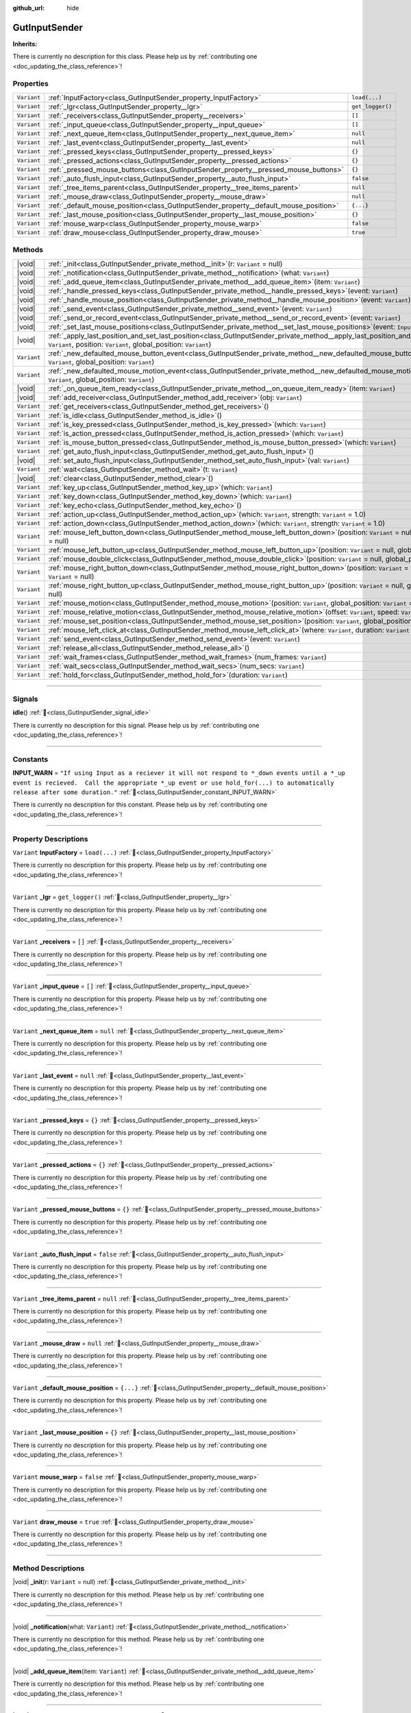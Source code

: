 :github_url: hide

.. DO NOT EDIT THIS FILE!!!
.. Generated automatically from Godot engine sources.
.. Generator: https://github.com/godotengine/godot/tree/master/doc/tools/make_rst.py.
.. XML source: https://github.com/godotengine/godot/tree/master/Gut/documentation/godot_doctools/GutInputSender.xml.

.. _class_GutInputSender:

GutInputSender
==============

**Inherits:** 

.. container:: contribute

	There is currently no description for this class. Please help us by :ref:`contributing one <doc_updating_the_class_reference>`!

.. rst-class:: classref-reftable-group

Properties
----------

.. table::
   :widths: auto

   +-------------+---------------------------------------------------------------------------------------+------------------+
   | ``Variant`` | :ref:`InputFactory<class_GutInputSender_property_InputFactory>`                       | ``load(...)``    |
   +-------------+---------------------------------------------------------------------------------------+------------------+
   | ``Variant`` | :ref:`_lgr<class_GutInputSender_property__lgr>`                                       | ``get_logger()`` |
   +-------------+---------------------------------------------------------------------------------------+------------------+
   | ``Variant`` | :ref:`_receivers<class_GutInputSender_property__receivers>`                           | ``[]``           |
   +-------------+---------------------------------------------------------------------------------------+------------------+
   | ``Variant`` | :ref:`_input_queue<class_GutInputSender_property__input_queue>`                       | ``[]``           |
   +-------------+---------------------------------------------------------------------------------------+------------------+
   | ``Variant`` | :ref:`_next_queue_item<class_GutInputSender_property__next_queue_item>`               | ``null``         |
   +-------------+---------------------------------------------------------------------------------------+------------------+
   | ``Variant`` | :ref:`_last_event<class_GutInputSender_property__last_event>`                         | ``null``         |
   +-------------+---------------------------------------------------------------------------------------+------------------+
   | ``Variant`` | :ref:`_pressed_keys<class_GutInputSender_property__pressed_keys>`                     | ``{}``           |
   +-------------+---------------------------------------------------------------------------------------+------------------+
   | ``Variant`` | :ref:`_pressed_actions<class_GutInputSender_property__pressed_actions>`               | ``{}``           |
   +-------------+---------------------------------------------------------------------------------------+------------------+
   | ``Variant`` | :ref:`_pressed_mouse_buttons<class_GutInputSender_property__pressed_mouse_buttons>`   | ``{}``           |
   +-------------+---------------------------------------------------------------------------------------+------------------+
   | ``Variant`` | :ref:`_auto_flush_input<class_GutInputSender_property__auto_flush_input>`             | ``false``        |
   +-------------+---------------------------------------------------------------------------------------+------------------+
   | ``Variant`` | :ref:`_tree_items_parent<class_GutInputSender_property__tree_items_parent>`           | ``null``         |
   +-------------+---------------------------------------------------------------------------------------+------------------+
   | ``Variant`` | :ref:`_mouse_draw<class_GutInputSender_property__mouse_draw>`                         | ``null``         |
   +-------------+---------------------------------------------------------------------------------------+------------------+
   | ``Variant`` | :ref:`_default_mouse_position<class_GutInputSender_property__default_mouse_position>` | ``{...}``        |
   +-------------+---------------------------------------------------------------------------------------+------------------+
   | ``Variant`` | :ref:`_last_mouse_position<class_GutInputSender_property__last_mouse_position>`       | ``{}``           |
   +-------------+---------------------------------------------------------------------------------------+------------------+
   | ``Variant`` | :ref:`mouse_warp<class_GutInputSender_property_mouse_warp>`                           | ``false``        |
   +-------------+---------------------------------------------------------------------------------------+------------------+
   | ``Variant`` | :ref:`draw_mouse<class_GutInputSender_property_draw_mouse>`                           | ``true``         |
   +-------------+---------------------------------------------------------------------------------------+------------------+

.. rst-class:: classref-reftable-group

Methods
-------

.. table::
   :widths: auto

   +-------------+---------------------------------------------------------------------------------------------------------------------------------------------------------------------------------------------------------------------+
   | |void|      | :ref:`_init<class_GutInputSender_private_method__init>`\ (\ r\: ``Variant`` = null\ )                                                                                                                               |
   +-------------+---------------------------------------------------------------------------------------------------------------------------------------------------------------------------------------------------------------------+
   | |void|      | :ref:`_notification<class_GutInputSender_private_method__notification>`\ (\ what\: ``Variant``\ )                                                                                                                   |
   +-------------+---------------------------------------------------------------------------------------------------------------------------------------------------------------------------------------------------------------------+
   | |void|      | :ref:`_add_queue_item<class_GutInputSender_private_method__add_queue_item>`\ (\ item\: ``Variant``\ )                                                                                                               |
   +-------------+---------------------------------------------------------------------------------------------------------------------------------------------------------------------------------------------------------------------+
   | |void|      | :ref:`_handle_pressed_keys<class_GutInputSender_private_method__handle_pressed_keys>`\ (\ event\: ``Variant``\ )                                                                                                    |
   +-------------+---------------------------------------------------------------------------------------------------------------------------------------------------------------------------------------------------------------------+
   | |void|      | :ref:`_handle_mouse_position<class_GutInputSender_private_method__handle_mouse_position>`\ (\ event\: ``Variant``\ )                                                                                                |
   +-------------+---------------------------------------------------------------------------------------------------------------------------------------------------------------------------------------------------------------------+
   | |void|      | :ref:`_send_event<class_GutInputSender_private_method__send_event>`\ (\ event\: ``Variant``\ )                                                                                                                      |
   +-------------+---------------------------------------------------------------------------------------------------------------------------------------------------------------------------------------------------------------------+
   | |void|      | :ref:`_send_or_record_event<class_GutInputSender_private_method__send_or_record_event>`\ (\ event\: ``Variant``\ )                                                                                                  |
   +-------------+---------------------------------------------------------------------------------------------------------------------------------------------------------------------------------------------------------------------+
   | |void|      | :ref:`_set_last_mouse_positions<class_GutInputSender_private_method__set_last_mouse_positions>`\ (\ event\: ``InputEventMouse``\ )                                                                                  |
   +-------------+---------------------------------------------------------------------------------------------------------------------------------------------------------------------------------------------------------------------+
   | |void|      | :ref:`_apply_last_position_and_set_last_position<class_GutInputSender_private_method__apply_last_position_and_set_last_position>`\ (\ event\: ``Variant``, position\: ``Variant``, global_position\: ``Variant``\ ) |
   +-------------+---------------------------------------------------------------------------------------------------------------------------------------------------------------------------------------------------------------------+
   | ``Variant`` | :ref:`_new_defaulted_mouse_button_event<class_GutInputSender_private_method__new_defaulted_mouse_button_event>`\ (\ position\: ``Variant``, global_position\: ``Variant``\ )                                        |
   +-------------+---------------------------------------------------------------------------------------------------------------------------------------------------------------------------------------------------------------------+
   | ``Variant`` | :ref:`_new_defaulted_mouse_motion_event<class_GutInputSender_private_method__new_defaulted_mouse_motion_event>`\ (\ position\: ``Variant``, global_position\: ``Variant``\ )                                        |
   +-------------+---------------------------------------------------------------------------------------------------------------------------------------------------------------------------------------------------------------------+
   | |void|      | :ref:`_on_queue_item_ready<class_GutInputSender_private_method__on_queue_item_ready>`\ (\ item\: ``Variant``\ )                                                                                                     |
   +-------------+---------------------------------------------------------------------------------------------------------------------------------------------------------------------------------------------------------------------+
   | |void|      | :ref:`add_receiver<class_GutInputSender_method_add_receiver>`\ (\ obj\: ``Variant``\ )                                                                                                                              |
   +-------------+---------------------------------------------------------------------------------------------------------------------------------------------------------------------------------------------------------------------+
   | ``Variant`` | :ref:`get_receivers<class_GutInputSender_method_get_receivers>`\ (\ )                                                                                                                                               |
   +-------------+---------------------------------------------------------------------------------------------------------------------------------------------------------------------------------------------------------------------+
   | ``Variant`` | :ref:`is_idle<class_GutInputSender_method_is_idle>`\ (\ )                                                                                                                                                           |
   +-------------+---------------------------------------------------------------------------------------------------------------------------------------------------------------------------------------------------------------------+
   | ``Variant`` | :ref:`is_key_pressed<class_GutInputSender_method_is_key_pressed>`\ (\ which\: ``Variant``\ )                                                                                                                        |
   +-------------+---------------------------------------------------------------------------------------------------------------------------------------------------------------------------------------------------------------------+
   | ``Variant`` | :ref:`is_action_pressed<class_GutInputSender_method_is_action_pressed>`\ (\ which\: ``Variant``\ )                                                                                                                  |
   +-------------+---------------------------------------------------------------------------------------------------------------------------------------------------------------------------------------------------------------------+
   | ``Variant`` | :ref:`is_mouse_button_pressed<class_GutInputSender_method_is_mouse_button_pressed>`\ (\ which\: ``Variant``\ )                                                                                                      |
   +-------------+---------------------------------------------------------------------------------------------------------------------------------------------------------------------------------------------------------------------+
   | ``Variant`` | :ref:`get_auto_flush_input<class_GutInputSender_method_get_auto_flush_input>`\ (\ )                                                                                                                                 |
   +-------------+---------------------------------------------------------------------------------------------------------------------------------------------------------------------------------------------------------------------+
   | |void|      | :ref:`set_auto_flush_input<class_GutInputSender_method_set_auto_flush_input>`\ (\ val\: ``Variant``\ )                                                                                                              |
   +-------------+---------------------------------------------------------------------------------------------------------------------------------------------------------------------------------------------------------------------+
   | ``Variant`` | :ref:`wait<class_GutInputSender_method_wait>`\ (\ t\: ``Variant``\ )                                                                                                                                                |
   +-------------+---------------------------------------------------------------------------------------------------------------------------------------------------------------------------------------------------------------------+
   | |void|      | :ref:`clear<class_GutInputSender_method_clear>`\ (\ )                                                                                                                                                               |
   +-------------+---------------------------------------------------------------------------------------------------------------------------------------------------------------------------------------------------------------------+
   | ``Variant`` | :ref:`key_up<class_GutInputSender_method_key_up>`\ (\ which\: ``Variant``\ )                                                                                                                                        |
   +-------------+---------------------------------------------------------------------------------------------------------------------------------------------------------------------------------------------------------------------+
   | ``Variant`` | :ref:`key_down<class_GutInputSender_method_key_down>`\ (\ which\: ``Variant``\ )                                                                                                                                    |
   +-------------+---------------------------------------------------------------------------------------------------------------------------------------------------------------------------------------------------------------------+
   | ``Variant`` | :ref:`key_echo<class_GutInputSender_method_key_echo>`\ (\ )                                                                                                                                                         |
   +-------------+---------------------------------------------------------------------------------------------------------------------------------------------------------------------------------------------------------------------+
   | ``Variant`` | :ref:`action_up<class_GutInputSender_method_action_up>`\ (\ which\: ``Variant``, strength\: ``Variant`` = 1.0\ )                                                                                                    |
   +-------------+---------------------------------------------------------------------------------------------------------------------------------------------------------------------------------------------------------------------+
   | ``Variant`` | :ref:`action_down<class_GutInputSender_method_action_down>`\ (\ which\: ``Variant``, strength\: ``Variant`` = 1.0\ )                                                                                                |
   +-------------+---------------------------------------------------------------------------------------------------------------------------------------------------------------------------------------------------------------------+
   | ``Variant`` | :ref:`mouse_left_button_down<class_GutInputSender_method_mouse_left_button_down>`\ (\ position\: ``Variant`` = null, global_position\: ``Variant`` = null\ )                                                        |
   +-------------+---------------------------------------------------------------------------------------------------------------------------------------------------------------------------------------------------------------------+
   | ``Variant`` | :ref:`mouse_left_button_up<class_GutInputSender_method_mouse_left_button_up>`\ (\ position\: ``Variant`` = null, global_position\: ``Variant`` = null\ )                                                            |
   +-------------+---------------------------------------------------------------------------------------------------------------------------------------------------------------------------------------------------------------------+
   | ``Variant`` | :ref:`mouse_double_click<class_GutInputSender_method_mouse_double_click>`\ (\ position\: ``Variant`` = null, global_position\: ``Variant`` = null\ )                                                                |
   +-------------+---------------------------------------------------------------------------------------------------------------------------------------------------------------------------------------------------------------------+
   | ``Variant`` | :ref:`mouse_right_button_down<class_GutInputSender_method_mouse_right_button_down>`\ (\ position\: ``Variant`` = null, global_position\: ``Variant`` = null\ )                                                      |
   +-------------+---------------------------------------------------------------------------------------------------------------------------------------------------------------------------------------------------------------------+
   | ``Variant`` | :ref:`mouse_right_button_up<class_GutInputSender_method_mouse_right_button_up>`\ (\ position\: ``Variant`` = null, global_position\: ``Variant`` = null\ )                                                          |
   +-------------+---------------------------------------------------------------------------------------------------------------------------------------------------------------------------------------------------------------------+
   | ``Variant`` | :ref:`mouse_motion<class_GutInputSender_method_mouse_motion>`\ (\ position\: ``Variant``, global_position\: ``Variant`` = null\ )                                                                                   |
   +-------------+---------------------------------------------------------------------------------------------------------------------------------------------------------------------------------------------------------------------+
   | ``Variant`` | :ref:`mouse_relative_motion<class_GutInputSender_method_mouse_relative_motion>`\ (\ offset\: ``Variant``, speed\: ``Variant`` = Vector2(0, 0)\ )                                                                    |
   +-------------+---------------------------------------------------------------------------------------------------------------------------------------------------------------------------------------------------------------------+
   | ``Variant`` | :ref:`mouse_set_position<class_GutInputSender_method_mouse_set_position>`\ (\ position\: ``Variant``, global_position\: ``Variant`` = null\ )                                                                       |
   +-------------+---------------------------------------------------------------------------------------------------------------------------------------------------------------------------------------------------------------------+
   | ``Variant`` | :ref:`mouse_left_click_at<class_GutInputSender_method_mouse_left_click_at>`\ (\ where\: ``Variant``, duration\: ``Variant`` = "5f"\ )                                                                               |
   +-------------+---------------------------------------------------------------------------------------------------------------------------------------------------------------------------------------------------------------------+
   | ``Variant`` | :ref:`send_event<class_GutInputSender_method_send_event>`\ (\ event\: ``Variant``\ )                                                                                                                                |
   +-------------+---------------------------------------------------------------------------------------------------------------------------------------------------------------------------------------------------------------------+
   | ``Variant`` | :ref:`release_all<class_GutInputSender_method_release_all>`\ (\ )                                                                                                                                                   |
   +-------------+---------------------------------------------------------------------------------------------------------------------------------------------------------------------------------------------------------------------+
   | ``Variant`` | :ref:`wait_frames<class_GutInputSender_method_wait_frames>`\ (\ num_frames\: ``Variant``\ )                                                                                                                         |
   +-------------+---------------------------------------------------------------------------------------------------------------------------------------------------------------------------------------------------------------------+
   | ``Variant`` | :ref:`wait_secs<class_GutInputSender_method_wait_secs>`\ (\ num_secs\: ``Variant``\ )                                                                                                                               |
   +-------------+---------------------------------------------------------------------------------------------------------------------------------------------------------------------------------------------------------------------+
   | ``Variant`` | :ref:`hold_for<class_GutInputSender_method_hold_for>`\ (\ duration\: ``Variant``\ )                                                                                                                                 |
   +-------------+---------------------------------------------------------------------------------------------------------------------------------------------------------------------------------------------------------------------+

.. rst-class:: classref-section-separator

----

.. rst-class:: classref-descriptions-group

Signals
-------

.. _class_GutInputSender_signal_idle:

.. rst-class:: classref-signal

**idle**\ (\ ) :ref:`🔗<class_GutInputSender_signal_idle>`

.. container:: contribute

	There is currently no description for this signal. Please help us by :ref:`contributing one <doc_updating_the_class_reference>`!

.. rst-class:: classref-section-separator

----

.. rst-class:: classref-descriptions-group

Constants
---------

.. _class_GutInputSender_constant_INPUT_WARN:

.. rst-class:: classref-constant

**INPUT_WARN** = ``"If using Input as a reciever it will not respond to *_down events until a *_up event is recieved.  Call the appropriate *_up event or use hold_for(...) to automatically release after some duration."`` :ref:`🔗<class_GutInputSender_constant_INPUT_WARN>`

.. container:: contribute

	There is currently no description for this constant. Please help us by :ref:`contributing one <doc_updating_the_class_reference>`!



.. rst-class:: classref-section-separator

----

.. rst-class:: classref-descriptions-group

Property Descriptions
---------------------

.. _class_GutInputSender_property_InputFactory:

.. rst-class:: classref-property

``Variant`` **InputFactory** = ``load(...)`` :ref:`🔗<class_GutInputSender_property_InputFactory>`

.. container:: contribute

	There is currently no description for this property. Please help us by :ref:`contributing one <doc_updating_the_class_reference>`!

.. rst-class:: classref-item-separator

----

.. _class_GutInputSender_property__lgr:

.. rst-class:: classref-property

``Variant`` **_lgr** = ``get_logger()`` :ref:`🔗<class_GutInputSender_property__lgr>`

.. container:: contribute

	There is currently no description for this property. Please help us by :ref:`contributing one <doc_updating_the_class_reference>`!

.. rst-class:: classref-item-separator

----

.. _class_GutInputSender_property__receivers:

.. rst-class:: classref-property

``Variant`` **_receivers** = ``[]`` :ref:`🔗<class_GutInputSender_property__receivers>`

.. container:: contribute

	There is currently no description for this property. Please help us by :ref:`contributing one <doc_updating_the_class_reference>`!

.. rst-class:: classref-item-separator

----

.. _class_GutInputSender_property__input_queue:

.. rst-class:: classref-property

``Variant`` **_input_queue** = ``[]`` :ref:`🔗<class_GutInputSender_property__input_queue>`

.. container:: contribute

	There is currently no description for this property. Please help us by :ref:`contributing one <doc_updating_the_class_reference>`!

.. rst-class:: classref-item-separator

----

.. _class_GutInputSender_property__next_queue_item:

.. rst-class:: classref-property

``Variant`` **_next_queue_item** = ``null`` :ref:`🔗<class_GutInputSender_property__next_queue_item>`

.. container:: contribute

	There is currently no description for this property. Please help us by :ref:`contributing one <doc_updating_the_class_reference>`!

.. rst-class:: classref-item-separator

----

.. _class_GutInputSender_property__last_event:

.. rst-class:: classref-property

``Variant`` **_last_event** = ``null`` :ref:`🔗<class_GutInputSender_property__last_event>`

.. container:: contribute

	There is currently no description for this property. Please help us by :ref:`contributing one <doc_updating_the_class_reference>`!

.. rst-class:: classref-item-separator

----

.. _class_GutInputSender_property__pressed_keys:

.. rst-class:: classref-property

``Variant`` **_pressed_keys** = ``{}`` :ref:`🔗<class_GutInputSender_property__pressed_keys>`

.. container:: contribute

	There is currently no description for this property. Please help us by :ref:`contributing one <doc_updating_the_class_reference>`!

.. rst-class:: classref-item-separator

----

.. _class_GutInputSender_property__pressed_actions:

.. rst-class:: classref-property

``Variant`` **_pressed_actions** = ``{}`` :ref:`🔗<class_GutInputSender_property__pressed_actions>`

.. container:: contribute

	There is currently no description for this property. Please help us by :ref:`contributing one <doc_updating_the_class_reference>`!

.. rst-class:: classref-item-separator

----

.. _class_GutInputSender_property__pressed_mouse_buttons:

.. rst-class:: classref-property

``Variant`` **_pressed_mouse_buttons** = ``{}`` :ref:`🔗<class_GutInputSender_property__pressed_mouse_buttons>`

.. container:: contribute

	There is currently no description for this property. Please help us by :ref:`contributing one <doc_updating_the_class_reference>`!

.. rst-class:: classref-item-separator

----

.. _class_GutInputSender_property__auto_flush_input:

.. rst-class:: classref-property

``Variant`` **_auto_flush_input** = ``false`` :ref:`🔗<class_GutInputSender_property__auto_flush_input>`

.. container:: contribute

	There is currently no description for this property. Please help us by :ref:`contributing one <doc_updating_the_class_reference>`!

.. rst-class:: classref-item-separator

----

.. _class_GutInputSender_property__tree_items_parent:

.. rst-class:: classref-property

``Variant`` **_tree_items_parent** = ``null`` :ref:`🔗<class_GutInputSender_property__tree_items_parent>`

.. container:: contribute

	There is currently no description for this property. Please help us by :ref:`contributing one <doc_updating_the_class_reference>`!

.. rst-class:: classref-item-separator

----

.. _class_GutInputSender_property__mouse_draw:

.. rst-class:: classref-property

``Variant`` **_mouse_draw** = ``null`` :ref:`🔗<class_GutInputSender_property__mouse_draw>`

.. container:: contribute

	There is currently no description for this property. Please help us by :ref:`contributing one <doc_updating_the_class_reference>`!

.. rst-class:: classref-item-separator

----

.. _class_GutInputSender_property__default_mouse_position:

.. rst-class:: classref-property

``Variant`` **_default_mouse_position** = ``{...}`` :ref:`🔗<class_GutInputSender_property__default_mouse_position>`

.. container:: contribute

	There is currently no description for this property. Please help us by :ref:`contributing one <doc_updating_the_class_reference>`!

.. rst-class:: classref-item-separator

----

.. _class_GutInputSender_property__last_mouse_position:

.. rst-class:: classref-property

``Variant`` **_last_mouse_position** = ``{}`` :ref:`🔗<class_GutInputSender_property__last_mouse_position>`

.. container:: contribute

	There is currently no description for this property. Please help us by :ref:`contributing one <doc_updating_the_class_reference>`!

.. rst-class:: classref-item-separator

----

.. _class_GutInputSender_property_mouse_warp:

.. rst-class:: classref-property

``Variant`` **mouse_warp** = ``false`` :ref:`🔗<class_GutInputSender_property_mouse_warp>`

.. container:: contribute

	There is currently no description for this property. Please help us by :ref:`contributing one <doc_updating_the_class_reference>`!

.. rst-class:: classref-item-separator

----

.. _class_GutInputSender_property_draw_mouse:

.. rst-class:: classref-property

``Variant`` **draw_mouse** = ``true`` :ref:`🔗<class_GutInputSender_property_draw_mouse>`

.. container:: contribute

	There is currently no description for this property. Please help us by :ref:`contributing one <doc_updating_the_class_reference>`!

.. rst-class:: classref-section-separator

----

.. rst-class:: classref-descriptions-group

Method Descriptions
-------------------

.. _class_GutInputSender_private_method__init:

.. rst-class:: classref-method

|void| **_init**\ (\ r\: ``Variant`` = null\ ) :ref:`🔗<class_GutInputSender_private_method__init>`

.. container:: contribute

	There is currently no description for this method. Please help us by :ref:`contributing one <doc_updating_the_class_reference>`!

.. rst-class:: classref-item-separator

----

.. _class_GutInputSender_private_method__notification:

.. rst-class:: classref-method

|void| **_notification**\ (\ what\: ``Variant``\ ) :ref:`🔗<class_GutInputSender_private_method__notification>`

.. container:: contribute

	There is currently no description for this method. Please help us by :ref:`contributing one <doc_updating_the_class_reference>`!

.. rst-class:: classref-item-separator

----

.. _class_GutInputSender_private_method__add_queue_item:

.. rst-class:: classref-method

|void| **_add_queue_item**\ (\ item\: ``Variant``\ ) :ref:`🔗<class_GutInputSender_private_method__add_queue_item>`

.. container:: contribute

	There is currently no description for this method. Please help us by :ref:`contributing one <doc_updating_the_class_reference>`!

.. rst-class:: classref-item-separator

----

.. _class_GutInputSender_private_method__handle_pressed_keys:

.. rst-class:: classref-method

|void| **_handle_pressed_keys**\ (\ event\: ``Variant``\ ) :ref:`🔗<class_GutInputSender_private_method__handle_pressed_keys>`

.. container:: contribute

	There is currently no description for this method. Please help us by :ref:`contributing one <doc_updating_the_class_reference>`!

.. rst-class:: classref-item-separator

----

.. _class_GutInputSender_private_method__handle_mouse_position:

.. rst-class:: classref-method

|void| **_handle_mouse_position**\ (\ event\: ``Variant``\ ) :ref:`🔗<class_GutInputSender_private_method__handle_mouse_position>`

.. container:: contribute

	There is currently no description for this method. Please help us by :ref:`contributing one <doc_updating_the_class_reference>`!

.. rst-class:: classref-item-separator

----

.. _class_GutInputSender_private_method__send_event:

.. rst-class:: classref-method

|void| **_send_event**\ (\ event\: ``Variant``\ ) :ref:`🔗<class_GutInputSender_private_method__send_event>`

.. container:: contribute

	There is currently no description for this method. Please help us by :ref:`contributing one <doc_updating_the_class_reference>`!

.. rst-class:: classref-item-separator

----

.. _class_GutInputSender_private_method__send_or_record_event:

.. rst-class:: classref-method

|void| **_send_or_record_event**\ (\ event\: ``Variant``\ ) :ref:`🔗<class_GutInputSender_private_method__send_or_record_event>`

.. container:: contribute

	There is currently no description for this method. Please help us by :ref:`contributing one <doc_updating_the_class_reference>`!

.. rst-class:: classref-item-separator

----

.. _class_GutInputSender_private_method__set_last_mouse_positions:

.. rst-class:: classref-method

|void| **_set_last_mouse_positions**\ (\ event\: ``InputEventMouse``\ ) :ref:`🔗<class_GutInputSender_private_method__set_last_mouse_positions>`

.. container:: contribute

	There is currently no description for this method. Please help us by :ref:`contributing one <doc_updating_the_class_reference>`!

.. rst-class:: classref-item-separator

----

.. _class_GutInputSender_private_method__apply_last_position_and_set_last_position:

.. rst-class:: classref-method

|void| **_apply_last_position_and_set_last_position**\ (\ event\: ``Variant``, position\: ``Variant``, global_position\: ``Variant``\ ) :ref:`🔗<class_GutInputSender_private_method__apply_last_position_and_set_last_position>`

.. container:: contribute

	There is currently no description for this method. Please help us by :ref:`contributing one <doc_updating_the_class_reference>`!

.. rst-class:: classref-item-separator

----

.. _class_GutInputSender_private_method__new_defaulted_mouse_button_event:

.. rst-class:: classref-method

``Variant`` **_new_defaulted_mouse_button_event**\ (\ position\: ``Variant``, global_position\: ``Variant``\ ) :ref:`🔗<class_GutInputSender_private_method__new_defaulted_mouse_button_event>`

.. container:: contribute

	There is currently no description for this method. Please help us by :ref:`contributing one <doc_updating_the_class_reference>`!

.. rst-class:: classref-item-separator

----

.. _class_GutInputSender_private_method__new_defaulted_mouse_motion_event:

.. rst-class:: classref-method

``Variant`` **_new_defaulted_mouse_motion_event**\ (\ position\: ``Variant``, global_position\: ``Variant``\ ) :ref:`🔗<class_GutInputSender_private_method__new_defaulted_mouse_motion_event>`

.. container:: contribute

	There is currently no description for this method. Please help us by :ref:`contributing one <doc_updating_the_class_reference>`!

.. rst-class:: classref-item-separator

----

.. _class_GutInputSender_private_method__on_queue_item_ready:

.. rst-class:: classref-method

|void| **_on_queue_item_ready**\ (\ item\: ``Variant``\ ) :ref:`🔗<class_GutInputSender_private_method__on_queue_item_ready>`

.. container:: contribute

	There is currently no description for this method. Please help us by :ref:`contributing one <doc_updating_the_class_reference>`!

.. rst-class:: classref-item-separator

----

.. _class_GutInputSender_method_add_receiver:

.. rst-class:: classref-method

|void| **add_receiver**\ (\ obj\: ``Variant``\ ) :ref:`🔗<class_GutInputSender_method_add_receiver>`

.. container:: contribute

	There is currently no description for this method. Please help us by :ref:`contributing one <doc_updating_the_class_reference>`!

.. rst-class:: classref-item-separator

----

.. _class_GutInputSender_method_get_receivers:

.. rst-class:: classref-method

``Variant`` **get_receivers**\ (\ ) :ref:`🔗<class_GutInputSender_method_get_receivers>`

.. container:: contribute

	There is currently no description for this method. Please help us by :ref:`contributing one <doc_updating_the_class_reference>`!

.. rst-class:: classref-item-separator

----

.. _class_GutInputSender_method_is_idle:

.. rst-class:: classref-method

``Variant`` **is_idle**\ (\ ) :ref:`🔗<class_GutInputSender_method_is_idle>`

.. container:: contribute

	There is currently no description for this method. Please help us by :ref:`contributing one <doc_updating_the_class_reference>`!

.. rst-class:: classref-item-separator

----

.. _class_GutInputSender_method_is_key_pressed:

.. rst-class:: classref-method

``Variant`` **is_key_pressed**\ (\ which\: ``Variant``\ ) :ref:`🔗<class_GutInputSender_method_is_key_pressed>`

.. container:: contribute

	There is currently no description for this method. Please help us by :ref:`contributing one <doc_updating_the_class_reference>`!

.. rst-class:: classref-item-separator

----

.. _class_GutInputSender_method_is_action_pressed:

.. rst-class:: classref-method

``Variant`` **is_action_pressed**\ (\ which\: ``Variant``\ ) :ref:`🔗<class_GutInputSender_method_is_action_pressed>`

.. container:: contribute

	There is currently no description for this method. Please help us by :ref:`contributing one <doc_updating_the_class_reference>`!

.. rst-class:: classref-item-separator

----

.. _class_GutInputSender_method_is_mouse_button_pressed:

.. rst-class:: classref-method

``Variant`` **is_mouse_button_pressed**\ (\ which\: ``Variant``\ ) :ref:`🔗<class_GutInputSender_method_is_mouse_button_pressed>`

.. container:: contribute

	There is currently no description for this method. Please help us by :ref:`contributing one <doc_updating_the_class_reference>`!

.. rst-class:: classref-item-separator

----

.. _class_GutInputSender_method_get_auto_flush_input:

.. rst-class:: classref-method

``Variant`` **get_auto_flush_input**\ (\ ) :ref:`🔗<class_GutInputSender_method_get_auto_flush_input>`

.. container:: contribute

	There is currently no description for this method. Please help us by :ref:`contributing one <doc_updating_the_class_reference>`!

.. rst-class:: classref-item-separator

----

.. _class_GutInputSender_method_set_auto_flush_input:

.. rst-class:: classref-method

|void| **set_auto_flush_input**\ (\ val\: ``Variant``\ ) :ref:`🔗<class_GutInputSender_method_set_auto_flush_input>`

.. container:: contribute

	There is currently no description for this method. Please help us by :ref:`contributing one <doc_updating_the_class_reference>`!

.. rst-class:: classref-item-separator

----

.. _class_GutInputSender_method_wait:

.. rst-class:: classref-method

``Variant`` **wait**\ (\ t\: ``Variant``\ ) :ref:`🔗<class_GutInputSender_method_wait>`

.. container:: contribute

	There is currently no description for this method. Please help us by :ref:`contributing one <doc_updating_the_class_reference>`!

.. rst-class:: classref-item-separator

----

.. _class_GutInputSender_method_clear:

.. rst-class:: classref-method

|void| **clear**\ (\ ) :ref:`🔗<class_GutInputSender_method_clear>`

.. container:: contribute

	There is currently no description for this method. Please help us by :ref:`contributing one <doc_updating_the_class_reference>`!

.. rst-class:: classref-item-separator

----

.. _class_GutInputSender_method_key_up:

.. rst-class:: classref-method

``Variant`` **key_up**\ (\ which\: ``Variant``\ ) :ref:`🔗<class_GutInputSender_method_key_up>`

.. container:: contribute

	There is currently no description for this method. Please help us by :ref:`contributing one <doc_updating_the_class_reference>`!

.. rst-class:: classref-item-separator

----

.. _class_GutInputSender_method_key_down:

.. rst-class:: classref-method

``Variant`` **key_down**\ (\ which\: ``Variant``\ ) :ref:`🔗<class_GutInputSender_method_key_down>`

.. container:: contribute

	There is currently no description for this method. Please help us by :ref:`contributing one <doc_updating_the_class_reference>`!

.. rst-class:: classref-item-separator

----

.. _class_GutInputSender_method_key_echo:

.. rst-class:: classref-method

``Variant`` **key_echo**\ (\ ) :ref:`🔗<class_GutInputSender_method_key_echo>`

.. container:: contribute

	There is currently no description for this method. Please help us by :ref:`contributing one <doc_updating_the_class_reference>`!

.. rst-class:: classref-item-separator

----

.. _class_GutInputSender_method_action_up:

.. rst-class:: classref-method

``Variant`` **action_up**\ (\ which\: ``Variant``, strength\: ``Variant`` = 1.0\ ) :ref:`🔗<class_GutInputSender_method_action_up>`

.. container:: contribute

	There is currently no description for this method. Please help us by :ref:`contributing one <doc_updating_the_class_reference>`!

.. rst-class:: classref-item-separator

----

.. _class_GutInputSender_method_action_down:

.. rst-class:: classref-method

``Variant`` **action_down**\ (\ which\: ``Variant``, strength\: ``Variant`` = 1.0\ ) :ref:`🔗<class_GutInputSender_method_action_down>`

.. container:: contribute

	There is currently no description for this method. Please help us by :ref:`contributing one <doc_updating_the_class_reference>`!

.. rst-class:: classref-item-separator

----

.. _class_GutInputSender_method_mouse_left_button_down:

.. rst-class:: classref-method

``Variant`` **mouse_left_button_down**\ (\ position\: ``Variant`` = null, global_position\: ``Variant`` = null\ ) :ref:`🔗<class_GutInputSender_method_mouse_left_button_down>`

.. container:: contribute

	There is currently no description for this method. Please help us by :ref:`contributing one <doc_updating_the_class_reference>`!

.. rst-class:: classref-item-separator

----

.. _class_GutInputSender_method_mouse_left_button_up:

.. rst-class:: classref-method

``Variant`` **mouse_left_button_up**\ (\ position\: ``Variant`` = null, global_position\: ``Variant`` = null\ ) :ref:`🔗<class_GutInputSender_method_mouse_left_button_up>`

.. container:: contribute

	There is currently no description for this method. Please help us by :ref:`contributing one <doc_updating_the_class_reference>`!

.. rst-class:: classref-item-separator

----

.. _class_GutInputSender_method_mouse_double_click:

.. rst-class:: classref-method

``Variant`` **mouse_double_click**\ (\ position\: ``Variant`` = null, global_position\: ``Variant`` = null\ ) :ref:`🔗<class_GutInputSender_method_mouse_double_click>`

.. container:: contribute

	There is currently no description for this method. Please help us by :ref:`contributing one <doc_updating_the_class_reference>`!

.. rst-class:: classref-item-separator

----

.. _class_GutInputSender_method_mouse_right_button_down:

.. rst-class:: classref-method

``Variant`` **mouse_right_button_down**\ (\ position\: ``Variant`` = null, global_position\: ``Variant`` = null\ ) :ref:`🔗<class_GutInputSender_method_mouse_right_button_down>`

.. container:: contribute

	There is currently no description for this method. Please help us by :ref:`contributing one <doc_updating_the_class_reference>`!

.. rst-class:: classref-item-separator

----

.. _class_GutInputSender_method_mouse_right_button_up:

.. rst-class:: classref-method

``Variant`` **mouse_right_button_up**\ (\ position\: ``Variant`` = null, global_position\: ``Variant`` = null\ ) :ref:`🔗<class_GutInputSender_method_mouse_right_button_up>`

.. container:: contribute

	There is currently no description for this method. Please help us by :ref:`contributing one <doc_updating_the_class_reference>`!

.. rst-class:: classref-item-separator

----

.. _class_GutInputSender_method_mouse_motion:

.. rst-class:: classref-method

``Variant`` **mouse_motion**\ (\ position\: ``Variant``, global_position\: ``Variant`` = null\ ) :ref:`🔗<class_GutInputSender_method_mouse_motion>`

.. container:: contribute

	There is currently no description for this method. Please help us by :ref:`contributing one <doc_updating_the_class_reference>`!

.. rst-class:: classref-item-separator

----

.. _class_GutInputSender_method_mouse_relative_motion:

.. rst-class:: classref-method

``Variant`` **mouse_relative_motion**\ (\ offset\: ``Variant``, speed\: ``Variant`` = Vector2(0, 0)\ ) :ref:`🔗<class_GutInputSender_method_mouse_relative_motion>`

.. container:: contribute

	There is currently no description for this method. Please help us by :ref:`contributing one <doc_updating_the_class_reference>`!

.. rst-class:: classref-item-separator

----

.. _class_GutInputSender_method_mouse_set_position:

.. rst-class:: classref-method

``Variant`` **mouse_set_position**\ (\ position\: ``Variant``, global_position\: ``Variant`` = null\ ) :ref:`🔗<class_GutInputSender_method_mouse_set_position>`

.. container:: contribute

	There is currently no description for this method. Please help us by :ref:`contributing one <doc_updating_the_class_reference>`!

.. rst-class:: classref-item-separator

----

.. _class_GutInputSender_method_mouse_left_click_at:

.. rst-class:: classref-method

``Variant`` **mouse_left_click_at**\ (\ where\: ``Variant``, duration\: ``Variant`` = "5f"\ ) :ref:`🔗<class_GutInputSender_method_mouse_left_click_at>`

.. container:: contribute

	There is currently no description for this method. Please help us by :ref:`contributing one <doc_updating_the_class_reference>`!

.. rst-class:: classref-item-separator

----

.. _class_GutInputSender_method_send_event:

.. rst-class:: classref-method

``Variant`` **send_event**\ (\ event\: ``Variant``\ ) :ref:`🔗<class_GutInputSender_method_send_event>`

.. container:: contribute

	There is currently no description for this method. Please help us by :ref:`contributing one <doc_updating_the_class_reference>`!

.. rst-class:: classref-item-separator

----

.. _class_GutInputSender_method_release_all:

.. rst-class:: classref-method

``Variant`` **release_all**\ (\ ) :ref:`🔗<class_GutInputSender_method_release_all>`

.. container:: contribute

	There is currently no description for this method. Please help us by :ref:`contributing one <doc_updating_the_class_reference>`!

.. rst-class:: classref-item-separator

----

.. _class_GutInputSender_method_wait_frames:

.. rst-class:: classref-method

``Variant`` **wait_frames**\ (\ num_frames\: ``Variant``\ ) :ref:`🔗<class_GutInputSender_method_wait_frames>`

.. container:: contribute

	There is currently no description for this method. Please help us by :ref:`contributing one <doc_updating_the_class_reference>`!

.. rst-class:: classref-item-separator

----

.. _class_GutInputSender_method_wait_secs:

.. rst-class:: classref-method

``Variant`` **wait_secs**\ (\ num_secs\: ``Variant``\ ) :ref:`🔗<class_GutInputSender_method_wait_secs>`

.. container:: contribute

	There is currently no description for this method. Please help us by :ref:`contributing one <doc_updating_the_class_reference>`!

.. rst-class:: classref-item-separator

----

.. _class_GutInputSender_method_hold_for:

.. rst-class:: classref-method

``Variant`` **hold_for**\ (\ duration\: ``Variant``\ ) :ref:`🔗<class_GutInputSender_method_hold_for>`

.. container:: contribute

	There is currently no description for this method. Please help us by :ref:`contributing one <doc_updating_the_class_reference>`!

.. |virtual| replace:: :abbr:`virtual (This method should typically be overridden by the user to have any effect.)`
.. |const| replace:: :abbr:`const (This method has no side effects. It doesn't modify any of the instance's member variables.)`
.. |vararg| replace:: :abbr:`vararg (This method accepts any number of arguments after the ones described here.)`
.. |constructor| replace:: :abbr:`constructor (This method is used to construct a type.)`
.. |static| replace:: :abbr:`static (This method doesn't need an instance to be called, so it can be called directly using the class name.)`
.. |operator| replace:: :abbr:`operator (This method describes a valid operator to use with this type as left-hand operand.)`
.. |bitfield| replace:: :abbr:`BitField (This value is an integer composed as a bitmask of the following flags.)`
.. |void| replace:: :abbr:`void (No return value.)`
